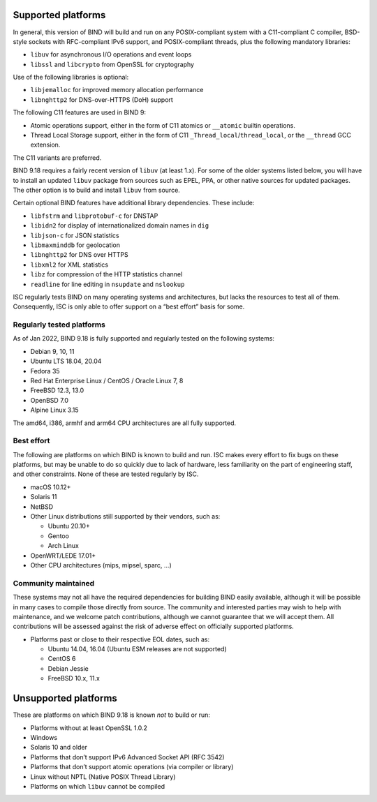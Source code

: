 .. Copyright (C) Internet Systems Consortium, Inc. ("ISC")
..
.. SPDX-License-Identifier: MPL-2.0
..
.. This Source Code Form is subject to the terms of the Mozilla Public
.. License, v. 2.0.  If a copy of the MPL was not distributed with this
.. file, you can obtain one at https://mozilla.org/MPL/2.0/.
..
.. See the COPYRIGHT file distributed with this work for additional
.. information regarding copyright ownership.

Supported platforms
-------------------

In general, this version of BIND will build and run on any
POSIX-compliant system with a C11-compliant C compiler, BSD-style
sockets with RFC-compliant IPv6 support, and POSIX-compliant threads,
plus the following mandatory libraries:

-  ``libuv`` for asynchronous I/O operations and event loops
-  ``libssl`` and ``libcrypto`` from OpenSSL for cryptography

Use of the following libraries is optional:

-  ``libjemalloc`` for improved memory allocation performance
-  ``libnghttp2`` for DNS-over-HTTPS (DoH) support

The following C11 features are used in BIND 9:

-  Atomic operations support, either in the form of C11 atomics or
   ``__atomic`` builtin operations.

-  Thread Local Storage support, either in the form of C11
   ``_Thread_local``/``thread_local``, or the ``__thread`` GCC
   extension.

The C11 variants are preferred.

BIND 9.18 requires a fairly recent version of ``libuv`` (at least 1.x).
For some of the older systems listed below, you will have to install an
updated ``libuv`` package from sources such as EPEL, PPA, or other
native sources for updated packages. The other option is to build and
install ``libuv`` from source.

Certain optional BIND features have additional library dependencies.
These include:

-  ``libfstrm`` and ``libprotobuf-c`` for DNSTAP
-  ``libidn2`` for display of internationalized domain names in ``dig``
-  ``libjson-c`` for JSON statistics
-  ``libmaxminddb`` for geolocation
-  ``libnghttp2`` for DNS over HTTPS
-  ``libxml2`` for XML statistics
-  ``libz`` for compression of the HTTP statistics channel
-  ``readline`` for line editing in ``nsupdate`` and ``nslookup``

ISC regularly tests BIND on many operating systems and architectures,
but lacks the resources to test all of them. Consequently, ISC is only
able to offer support on a “best effort” basis for some.

Regularly tested platforms
~~~~~~~~~~~~~~~~~~~~~~~~~~

As of Jan 2022, BIND 9.18 is fully supported and regularly tested on the
following systems:

-  Debian 9, 10, 11
-  Ubuntu LTS 18.04, 20.04
-  Fedora 35
-  Red Hat Enterprise Linux / CentOS / Oracle Linux 7, 8
-  FreeBSD 12.3, 13.0
-  OpenBSD 7.0
-  Alpine Linux 3.15

The amd64, i386, armhf and arm64 CPU architectures are all fully
supported.

Best effort
~~~~~~~~~~~

The following are platforms on which BIND is known to build and run. ISC
makes every effort to fix bugs on these platforms, but may be unable to
do so quickly due to lack of hardware, less familiarity on the part of
engineering staff, and other constraints. None of these are tested
regularly by ISC.

-  macOS 10.12+
-  Solaris 11
-  NetBSD
-  Other Linux distributions still supported by their vendors, such as:

   -  Ubuntu 20.10+
   -  Gentoo
   -  Arch Linux

-  OpenWRT/LEDE 17.01+
-  Other CPU architectures (mips, mipsel, sparc, …)

Community maintained
~~~~~~~~~~~~~~~~~~~~

These systems may not all have the required dependencies for building
BIND easily available, although it will be possible in many cases to
compile those directly from source. The community and interested parties
may wish to help with maintenance, and we welcome patch contributions,
although we cannot guarantee that we will accept them. All contributions
will be assessed against the risk of adverse effect on officially
supported platforms.

-  Platforms past or close to their respective EOL dates, such as:

   -  Ubuntu 14.04, 16.04 (Ubuntu ESM releases are not supported)
   -  CentOS 6
   -  Debian Jessie
   -  FreeBSD 10.x, 11.x

Unsupported platforms
---------------------

These are platforms on which BIND 9.18 is known *not* to build or run:

-  Platforms without at least OpenSSL 1.0.2
-  Windows
-  Solaris 10 and older
-  Platforms that don’t support IPv6 Advanced Socket API (RFC 3542)
-  Platforms that don’t support atomic operations (via compiler or
   library)
-  Linux without NPTL (Native POSIX Thread Library)
-  Platforms on which ``libuv`` cannot be compiled
